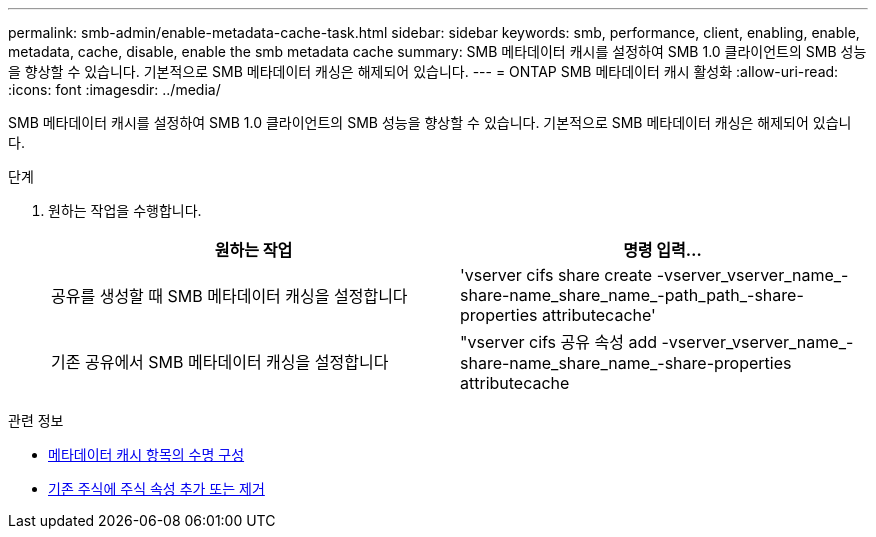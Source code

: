 ---
permalink: smb-admin/enable-metadata-cache-task.html 
sidebar: sidebar 
keywords: smb, performance, client, enabling, enable, metadata, cache, disable, enable the smb metadata cache 
summary: SMB 메타데이터 캐시를 설정하여 SMB 1.0 클라이언트의 SMB 성능을 향상할 수 있습니다. 기본적으로 SMB 메타데이터 캐싱은 해제되어 있습니다. 
---
= ONTAP SMB 메타데이터 캐시 활성화
:allow-uri-read: 
:icons: font
:imagesdir: ../media/


[role="lead"]
SMB 메타데이터 캐시를 설정하여 SMB 1.0 클라이언트의 SMB 성능을 향상할 수 있습니다. 기본적으로 SMB 메타데이터 캐싱은 해제되어 있습니다.

.단계
. 원하는 작업을 수행합니다.
+
|===
| 원하는 작업 | 명령 입력... 


 a| 
공유를 생성할 때 SMB 메타데이터 캐싱을 설정합니다
 a| 
'vserver cifs share create -vserver_vserver_name_-share-name_share_name_-path_path_-share-properties attributecache'



 a| 
기존 공유에서 SMB 메타데이터 캐싱을 설정합니다
 a| 
"vserver cifs 공유 속성 add -vserver_vserver_name_-share-name_share_name_-share-properties attributecache

|===


.관련 정보
* xref:configure-lifetime-metadata-cache-entries-task.adoc[메타데이터 캐시 항목의 수명 구성]
* xref:add-remove-share-properties-existing-share-task.adoc[기존 주식에 주식 속성 추가 또는 제거]

